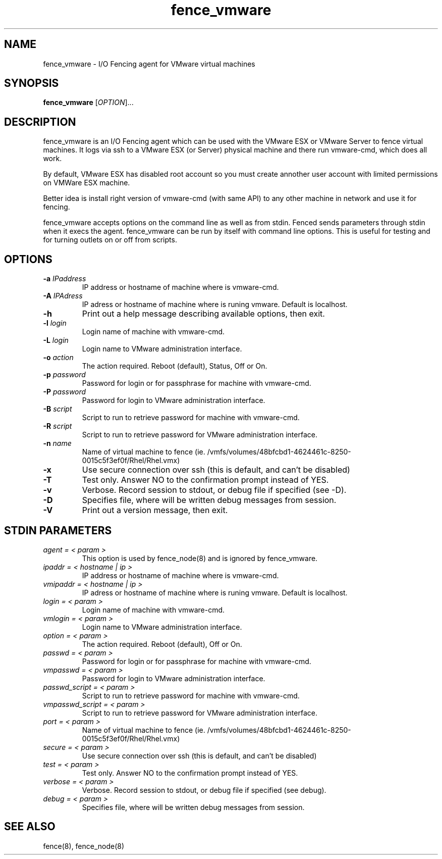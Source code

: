 .\"  Copyright (C) 2008 Red Hat, Inc.  All rights reserved.
.\"  
.\"  This copyrighted material is made available to anyone wishing to use,
.\"  modify, copy, or redistribute it subject to the terms and conditions
.\"  of the GNU General Public License v.2.

.TH fence_vmware 8

.SH NAME
fence_vmware - I/O Fencing agent for VMware virtual machines

.SH SYNOPSIS
.B 
fence_vmware
[\fIOPTION\fR]...

.SH DESCRIPTION
fence_vmware is an I/O Fencing agent which can be used with the VMware ESX or
VMware Server to fence virtual machines. It logs via ssh to a VMware ESX (or Server) 
physical machine and there run vmware-cmd, which does all work. 

By default, VMware ESX has disabled root account so you must create annother user 
account with limited permissions on VMWare ESX machine. 

Better idea is install right version of vmware-cmd (with same API) to any other machine 
in network and use it for fencing.

fence_vmware accepts options on the command line as well as from stdin.  
Fenced sends parameters through stdin when it execs the agent.  fence_vmware
can be run by itself with command line options.  This is useful for testing 
and for turning outlets on or off from scripts.

.SH OPTIONS
.TP
\fB-a\fP \fIIPaddress\fR
IP address or hostname of machine where is vmware-cmd.
.TP
\fB-A\fP \fIIPAdress\fR
IP adress or hostname of machine where is runing vmware. Default is localhost.
.TP
\fB-h\fP 
Print out a help message describing available options, then exit.
.TP
\fB-l\fP \fIlogin\fR
Login name of machine with vmware-cmd.
.TP
\fB-L\fP \fIlogin\fR
Login name to VMware administration interface.
.TP
\fB-o\fP \fIaction\fR
The action required.  Reboot (default), Status, Off or On.
.TP
\fB-p\fP \fIpassword\fR
Password for login or for passphrase for machine with vmware-cmd.
.TP
\fB-P\fP \fIpassword\fR
Password for login to VMware administration interface.
.TP
\fB-B\fP \fIscript\fR
Script to run to retrieve password for machine with vmware-cmd.
.TP
\fB-R\fP \fIscript\fR
Script to run to retrieve password for VMware administration interface.
.TP
\fB-n\fP \fIname\fR
Name of virtual machine to fence (ie. /vmfs/volumes/48bfcbd1-4624461c-8250-0015c5f3ef0f/Rhel/Rhel.vmx)
.TP
\fB-x\fP
Use secure connection over ssh (this is default, and can't be disabled) 
.TP
\fB-T\fP
Test only.  Answer NO to the confirmation prompt instead of YES.
.TP
\fB-v\fP
Verbose. Record session to stdout, or debug file if specified (see -D).
.TP
\fB-D\fP
Specifies file, where will be written debug messages from session.
.TP
\fB-V\fP
Print out a version message, then exit.

.SH STDIN PARAMETERS
.TP
\fIagent = < param >\fR
This option is used by fence_node(8) and is ignored by fence_vmware.
.TP
\fIipaddr = < hostname | ip >\fR
IP address or hostname of machine where is vmware-cmd.
.TP
\fIvmipaddr = < hostname | ip >\fR
IP adress or hostname of machine where is runing vmware. Default is localhost.
.TP
\fIlogin = < param >\fR
Login name of machine with vmware-cmd.
.TP
\fIvmlogin = < param >\fR
Login name to VMware administration interface.
.TP
\fIoption = < param >\fR
The action required.  Reboot (default), Off or On.
.TP
\fIpasswd = < param >\fR
Password for login or for passphrase for machine with vmware-cmd.
.TP
\fIvmpasswd = < param >\fR
Password for login to VMware administration interface.
.TP
\fIpasswd_script = < param >\fR
Script to run to retrieve password for machine with vmware-cmd.
.TP
\fIvmpasswd_script = < param >\fR
Script to run to retrieve password for VMware administration interface.
.TP
\fIport = < param >\fR
Name of virtual machine to fence (ie. /vmfs/volumes/48bfcbd1-4624461c-8250-0015c5f3ef0f/Rhel/Rhel.vmx)
.TP
\fIsecure = < param >\fR
Use secure connection over ssh (this is default, and can't be disabled) 
.TP
\fItest = < param >\fR
Test only.  Answer NO to the confirmation prompt instead of YES.
.TP
\fIverbose = < param >\fR
Verbose.  Record session to stdout, or debug file if specified (see debug).
.TP
\fIdebug = < param >\fR
Specifies file, where will be written debug messages from session.

.SH SEE ALSO
fence(8), fence_node(8)
